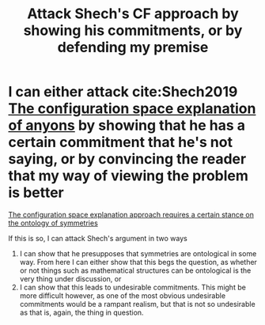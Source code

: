 :PROPERTIES:
:ID:       305bf122-f5a3-4b64-a465-1d24d54b693c
:mtime:    20210701200805
:ctime:    20210330144824
:END:
#+title: Attack Shech's CF approach  by showing his commitments, or by defending my premise
#+filetags: anyons

* I can either attack cite:Shech2019   [[id:e6303312-f094-4dd9-9d74-568bd31a89ea][The configuration space explanation of anyons]] by showing that he has a certain commitment that he's not saying, or by convincing the reader that my way of viewing the problem is better

#+transclude: t
[[id:625136f8-9529-46ab-9f18-204fcca628df][The configuration space explanation approach requires a certain stance on the ontology of symmetries]]

If this is so, I can attack Shech's argument in two ways

1. I can show that he presupposes that symmetries are ontological in some way.
   From here I can either show that this begs the question, as whether or not things such as mathematical structures can be ontological is the very thing under discussion, or
2. I can show that this leads to undesirable commitments.
   This might be more difficult however, as one of the most obvious undesirable commitments would be a rampant realism, but that is not so undesirable as that is, again, the thing in question.
